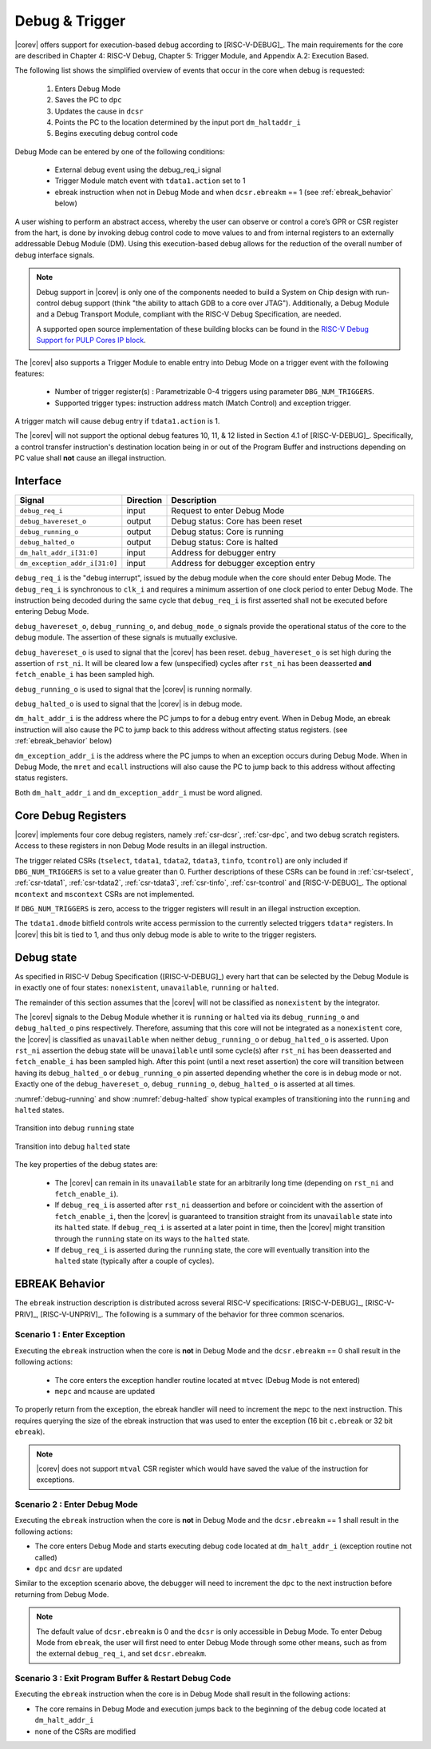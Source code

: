 .. _debug-support:

Debug & Trigger
===============

|corev| offers support for execution-based debug according to [RISC-V-DEBUG]_. The main requirements for the core are described in Chapter 4: RISC-V Debug, Chapter 5: Trigger Module, and Appendix A.2: Execution Based.

The following list shows the simplified overview of events that occur in the core when debug is requested:

 #. Enters Debug Mode
 #. Saves the PC to ``dpc``
 #. Updates the cause in ``dcsr``
 #. Points the PC to the location determined by the input port ``dm_haltaddr_i``
 #. Begins executing debug control code


Debug Mode can be entered by one of the following conditions:

 - External debug event using the debug_req_i signal
 - Trigger Module match event with ``tdata1.action`` set to 1
 - ebreak instruction when not in Debug Mode and when ``dcsr.ebreakm`` == 1 (see :ref:`ebreak_behavior` below)

A user wishing to perform an abstract access, whereby the user can observe or control a core’s GPR or CSR register from the hart, is done by invoking debug control code to move values to and from internal registers to an externally addressable Debug Module (DM). Using this execution-based debug allows for the reduction of the overall number of debug interface signals.

.. note::

   Debug support in |corev| is only one of the components needed to build a System on Chip design with run-control debug support (think "the ability to attach GDB to a core over JTAG").
   Additionally, a Debug Module and a Debug Transport Module, compliant with the RISC-V Debug Specification, are needed.

   A supported open source implementation of these building blocks can be found in the `RISC-V Debug Support for PULP Cores IP block <https://github.com/pulp-platform/riscv-dbg/>`_.


The |corev| also supports a Trigger Module to enable entry into Debug Mode on a trigger event with the following features:

 - Number of trigger register(s) : Parametrizable 0-4 triggers using parameter ``DBG_NUM_TRIGGERS``.
 - Supported trigger types: instruction address match (Match Control) and exception trigger.

A trigger match will cause debug entry if ``tdata1.action`` is 1.

The |corev| will not support the optional debug features 10, 11, & 12 listed in Section 4.1 of [RISC-V-DEBUG]_. Specifically, a control transfer instruction's destination location being in or out of the Program Buffer and instructions depending on PC value shall **not** cause an illegal instruction.

Interface
---------

.. table::
  :widths: 20 10 70
  :class: no-scrollbar-table

  +-------------------------------+-----------+--------------------------------------------+
  | Signal                        | Direction | Description                                |
  +===============================+===========+============================================+
  | ``debug_req_i``               | input     | Request to enter Debug Mode                |
  +-------------------------------+-----------+--------------------------------------------+
  | ``debug_havereset_o``         | output    | Debug status: Core has been reset          |
  +-------------------------------+-----------+--------------------------------------------+
  | ``debug_running_o``           | output    | Debug status: Core is running              |
  +-------------------------------+-----------+--------------------------------------------+
  | ``debug_halted_o``            | output    | Debug status: Core is halted               |
  +-------------------------------+-----------+--------------------------------------------+
  | ``dm_halt_addr_i[31:0]``      | input     | Address for debugger entry                 |
  +-------------------------------+-----------+--------------------------------------------+
  | ``dm_exception_addr_i[31:0]`` | input     | Address for debugger exception entry       |
  +-------------------------------+-----------+--------------------------------------------+

``debug_req_i`` is the "debug interrupt", issued by the debug module when the core should enter Debug Mode. The ``debug_req_i`` is synchronous to ``clk_i`` and requires a minimum assertion of one clock period to enter Debug Mode. The instruction being decoded during the same cycle that ``debug_req_i`` is first asserted shall not be executed before entering Debug Mode.

``debug_havereset_o``, ``debug_running_o``, and ``debug_mode_o`` signals provide the operational status of the core to the debug module. The assertion of these
signals is mutually exclusive.

``debug_havereset_o`` is used to signal that the |corev| has been reset. ``debug_havereset_o`` is set high during the assertion of ``rst_ni``. It will be
cleared low a few (unspecified) cycles after ``rst_ni`` has been deasserted **and** ``fetch_enable_i`` has been sampled high.

``debug_running_o`` is used to signal that the |corev| is running normally.

``debug_halted_o`` is used to signal that the |corev| is in debug mode.

``dm_halt_addr_i`` is the address where the PC jumps to for a debug entry event. When in Debug Mode, an ebreak instruction will also cause the PC to jump back to this address without affecting status registers. (see :ref:`ebreak_behavior` below)

``dm_exception_addr_i`` is the address where the PC jumps to when an exception occurs during Debug Mode. When in Debug Mode, the ``mret`` and ``ecall`` instructions will also cause the PC to jump back to this address without affecting status registers.

Both ``dm_halt_addr_i`` and ``dm_exception_addr_i`` must be word aligned.

Core Debug Registers
--------------------

|corev| implements four core debug registers, namely :ref:`csr-dcsr`, :ref:`csr-dpc`, and two debug scratch registers. Access to these registers in non Debug Mode results in an illegal instruction.

The trigger related CSRs (``tselect``, ``tdata1``, ``tdata2``, ``tdata3``, ``tinfo``, ``tcontrol``) are only included if ``DBG_NUM_TRIGGERS`` is
set to a value greater than 0. Further descriptions of these CSRs can be found in :ref:`csr-tselect`, :ref:`csr-tdata1`, :ref:`csr-tdata2`, :ref:`csr-tdata3`,
:ref:`csr-tinfo`, :ref:`csr-tcontrol` and [RISC-V-DEBUG]_. The optional ``mcontext`` and ``mscontext`` CSRs are not implemented.

If ``DBG_NUM_TRIGGERS`` is zero, access to the trigger registers will result in an illegal instruction exception.

The ``tdata1.dmode`` bitfield controls write access permission to the currently selected triggers ``tdata*`` registers. In |corev| this bit is tied to 1, and thus only debug mode is able to write to the trigger registers.

Debug state
-----------

As specified in RISC-V Debug Specification ([RISC-V-DEBUG]_) every hart that can be selected by
the Debug Module is in exactly one of four states: ``nonexistent``, ``unavailable``, ``running`` or ``halted``.

The remainder of this section assumes that the |corev| will not be classified as ``nonexistent`` by the integrator.

The |corev| signals to the Debug Module whether it is ``running`` or ``halted`` via its ``debug_running_o`` and ``debug_halted_o`` pins
respectively. Therefore, assuming that this core will not be integrated as a ``nonexistent`` core, the |corev| is classified as ``unavailable``
when neither ``debug_running_o`` or ``debug_halted_o`` is asserted. Upon ``rst_ni`` assertion the debug state will be ``unavailable`` until some
cycle(s) after ``rst_ni`` has been deasserted and ``fetch_enable_i`` has been sampled high. After this point (until a next reset assertion) the
core will transition between having its ``debug_halted_o`` or ``debug_running_o`` pin asserted depending whether the core is in debug mode or not.
Exactly one of the ``debug_havereset_o``, ``debug_running_o``, ``debug_halted_o`` is asserted at all times.

:numref:`debug-running` and show :numref:`debug-halted` show typical examples of transitioning into the ``running`` and ``halted`` states.

.. figure:: ../images/debug_running.svg
   :name: debug-running
   :align: center
   :alt:

   Transition into debug ``running`` state

.. figure:: ../images/debug_halted.svg
   :name: debug-halted
   :align: center
   :alt:

   Transition into debug ``halted`` state

The key properties of the debug states are:

 * The |corev| can remain in its ``unavailable`` state for an arbitrarily long time (depending on ``rst_ni`` and ``fetch_enable_i``).
 * If ``debug_req_i`` is asserted after ``rst_ni`` deassertion and before or coincident with the assertion of ``fetch_enable_i``, then the |corev|
   is guaranteed to transition straight from its ``unavailable`` state into its ``halted`` state. If ``debug_req_i`` is asserted at a later
   point in time, then the |corev| might transition through the ``running`` state on its ways to the ``halted`` state.
 * If ``debug_req_i`` is asserted during the ``running`` state, the core will eventually transition into the ``halted`` state (typically after a couple of cycles).

.. _ebreak_behavior:

EBREAK Behavior
--------------------

The ``ebreak`` instruction description is distributed across several RISC-V specifications:  [RISC-V-DEBUG]_,
[RISC-V-PRIV]_, [RISC-V-UNPRIV]_. The following is a summary of the behavior for three common scenarios.

Scenario 1 : Enter Exception
""""""""""""""""""""""""""""

Executing the ``ebreak`` instruction when the core is **not** in Debug Mode and the ``dcsr.ebreakm`` == 0 shall result in the following actions:

 - The core enters the exception handler routine located at ``mtvec`` (Debug Mode is not entered)
 - ``mepc`` and ``mcause`` are updated

To properly return from the exception, the ebreak handler will need to increment the ``mepc`` to the next instruction. This requires querying the size of the ebreak instruction that was used to enter the exception (16 bit ``c.ebreak`` or 32 bit ``ebreak``).

.. note::

   |corev| does not support ``mtval`` CSR register which would have saved the value of the instruction for exceptions.

Scenario 2 : Enter Debug Mode
"""""""""""""""""""""""""""""

Executing the ``ebreak`` instruction when the core is **not** in Debug Mode and the ``dcsr.ebreakm`` == 1 shall result in the following actions:

- The core enters Debug Mode and starts executing debug code located at ``dm_halt_addr_i`` (exception routine not called)
- ``dpc`` and ``dcsr`` are updated

Similar to the exception scenario above, the debugger will need to increment the ``dpc`` to the next instruction before returning from Debug Mode.

.. note::

   The default value of ``dcsr.ebreakm`` is 0 and the ``dcsr`` is only accessible in Debug Mode. To enter Debug Mode from ``ebreak``, the user will first need to enter Debug Mode through some other means,
   such as from the external ``debug_req_i``, and set ``dcsr.ebreakm``.

Scenario 3 : Exit Program Buffer & Restart Debug Code
"""""""""""""""""""""""""""""""""""""""""""""""""""""

Executing the ``ebreak`` instruction when the core is in Debug Mode shall result in the following actions:

- The core remains in Debug Mode and execution jumps back to the beginning of the debug code located at ``dm_halt_addr_i``
- none of the CSRs are modified
